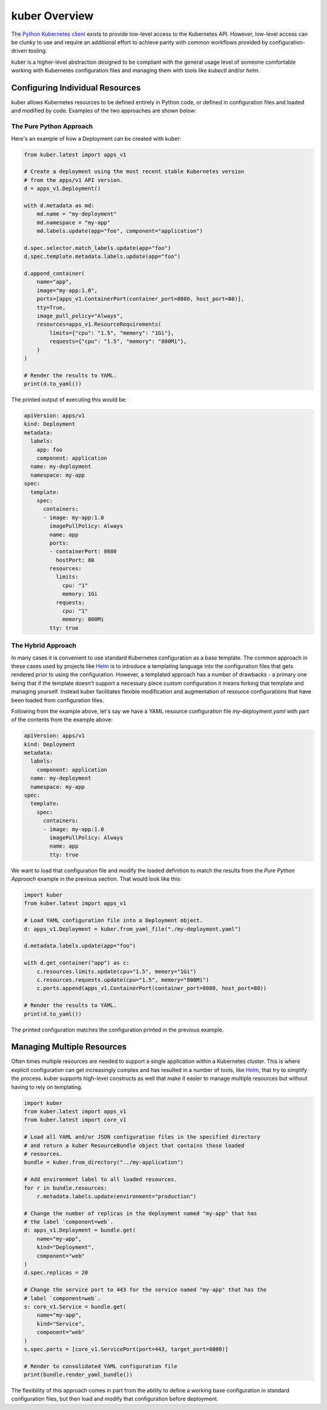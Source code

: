 kuber Overview
==============

The `Python Kubernetes client <https://github.com/kubernetes-client/python>`_
exists to provide low-level access to the Kubernetes API. However, low-level
access can be clunky to use and require an additional effort to achieve parity
with common workflows provided by configuration-driven tooling.

kuber is a higher-level abstraction designed to be compliant with the general
usage level of someone comfortable working with Kubernetes configuration files
and managing them with tools like *kubectl* and/or *helm*.


Configuring Individual Resources
--------------------------------

kuber allows Kubernetes resources to be defined entirely in Python code,
or defined in configuration files and loaded and modified by code. Examples of
the two approaches are shown below:

The Pure Python Approach
~~~~~~~~~~~~~~~~~~~~~~~~

Here's an example of how a Deployment can be created with kuber:

.. code-block:: python

  from kuber.latest import apps_v1

  # Create a deployment using the most recent stable Kubernetes version
  # from the apps/v1 API version.
  d = apps_v1.Deployment()

  with d.metadata as md:
      md.name = "my-deployment"
      md.namespace = "my-app"
      md.labels.update(app="foo", component="application")

  d.spec.selector.match_labels.update(app="foo")
  d.spec.template.metadata.labels.update(app="foo")

  d.append_container(
      name="app",
      image="my-app:1.0",
      ports=[apps_v1.ContainerPort(container_port=8080, host_port=80)],
      tty=True,
      image_pull_policy="Always",
      resources=apps_v1.ResourceRequirements(
          limits={"cpu": "1.5", "memory": "1Gi"},
          requests={"cpu": "1.5", "memory": "800Mi"},
      )
  )

  # Render the results to YAML.
  print(d.to_yaml())

The printed output of executing this would be:

.. code-block:: yaml

  apiVersion: apps/v1
  kind: Deployment
  metadata:
    labels:
      app: foo
      component: application
    name: my-deployment
    namespace: my-app
  spec:
    template:
      spec:
        containers:
        - image: my-app:1.0
          imagePullPolicy: Always
          name: app
          ports:
          - containerPort: 8080
            hostPort: 80
          resources:
            limits:
              cpu: "1"
              memory: 1Gi
            requests:
              cpu: "1"
              memory: 800Mi
          tty: true

The Hybrid Approach
~~~~~~~~~~~~~~~~~~~

In many cases it is convenient to use standard Kubernetes configuration as a
base template. The common approach in these cases used by projects like
`Helm <https://helm.sh/>`_ is to introduce a templating language into the
configuration files that gets rendered prior to using the configuration.
However, a templated approach has a number of drawbacks - a primary one being
that if the template doesn't support a necessary piece custom configuration it
means forking that template and managing yourself. Instead kuber facilitates
flexible modification and augmentation of resource configurations that have
been loaded from configuration files.

Following from the example above, let's say we have a YAML resource
configuration file *my-deployment.yaml* with part of the contents from
the example above:

.. code-block:: yaml

  apiVersion: apps/v1
  kind: Deployment
  metadata:
    labels:
      component: application
    name: my-deployment
    namespace: my-app
  spec:
    template:
      spec:
        containers:
        - image: my-app:1.0
          imagePullPolicy: Always
          name: app
          tty: true

We want to load that configuration file and modify the loaded definition
to match the results from the *Pure Python Approach* example in the previous
section. That would look like this:

.. code-block:: python

  import kuber
  from kuber.latest import apps_v1

  # Load YAML configuration file into a Deployment object.
  d: apps_v1.Deployment = kuber.from_yaml_file("./my-deployment.yaml")

  d.metadata.labels.update(app="foo")

  with d.get_container("app") as c:
      c.resources.limits.update(cpu="1.5", memory="1Gi")
      c.resources.requests.update(cpu="1.5", memory="800Mi")
      c.ports.append(apps_v1.ContainerPort(container_port=8080, host_port=80))

  # Render the results to YAML.
  print(d.to_yaml())

The printed configuration matches the configuration printed in the previous
example.

Managing Multiple Resources
---------------------------

Often times multiple resources are needed to support a single application
within a Kubernetes cluster. This is where explicit configuration can get
increasingly complex and has resulted in a number of tools, like
`Helm <https://helm.sh/>`_, that try to simplify the process. kuber supports
high-level constructs as well that make it easier to manage multiple resources
but without having to rely on templating.

.. code-block:: python

  import kuber
  from kuber.latest import apps_v1
  from kuber.latest import core_v1

  # Load all YAML and/or JSON configuration files in the specified directory
  # and return a kuber ResourceBundle object that contains those loaded
  # resources.
  bundle = kuber.from_directory("../my-application")

  # Add environment label to all loaded resources.
  for r in bundle.resources:
      r.metadata.labels.update(environment="production")

  # Change the number of replicas in the deployment named "my-app" that has
  # the label `component=web`.
  d: apps_v1.Deployment = bundle.get(
      name="my-app",
      kind="Deployment",
      component="web"
  )
  d.spec.replicas = 20

  # Change the service port to 443 for the service named "my-app" that has the
  # label `component=web`.
  s: core_v1.Service = bundle.get(
      name="my-app",
      kind="Service",
      component="web"
  )
  s.spec.ports = [core_v1.ServicePort(port=443, target_port=8080)]

  # Render to consolidated YAML configuration file
  print(bundle.render_yaml_bundle())

The flexibility of this approach comes in part from the ability to define a
working base configuration in standard configuration files, but then load and
modify that configuration before deployment.

